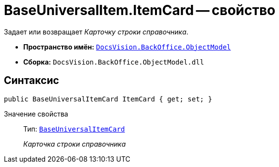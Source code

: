 = BaseUniversalItem.ItemCard -- свойство

Задает или возвращает _Карточку строки справочника_.

* *Пространство имён:* `xref:api/DocsVision/Platform/ObjectModel/ObjectModel_NS.adoc[DocsVision.BackOffice.ObjectModel]`
* *Сборка:* `DocsVision.BackOffice.ObjectModel.dll`

== Синтаксис

[source,csharp]
----
public BaseUniversalItemCard ItemCard { get; set; }
----

Значение свойства::
Тип: `xref:api/DocsVision/BackOffice/ObjectModel/BaseUniversalItemCard_CL.adoc[BaseUniversalItemCard]`
+
_Карточка строки справочника_
